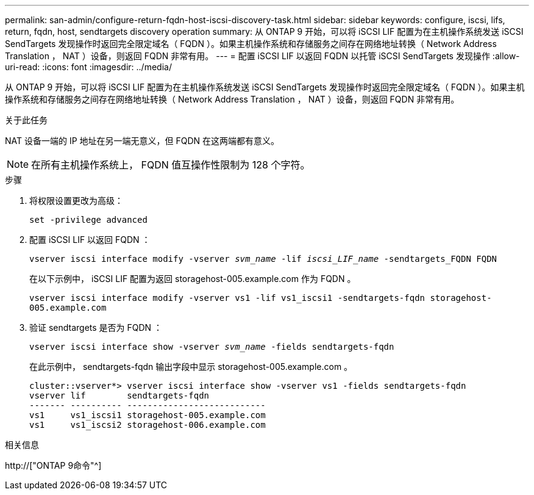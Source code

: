 ---
permalink: san-admin/configure-return-fqdn-host-iscsi-discovery-task.html 
sidebar: sidebar 
keywords: configure, iscsi, lifs, return, fqdn, host, sendtargets discovery operation 
summary: 从 ONTAP 9 开始，可以将 iSCSI LIF 配置为在主机操作系统发送 iSCSI SendTargets 发现操作时返回完全限定域名（ FQDN ）。如果主机操作系统和存储服务之间存在网络地址转换（ Network Address Translation ， NAT ）设备，则返回 FQDN 非常有用。 
---
= 配置 iSCSI LIF 以返回 FQDN 以托管 iSCSI SendTargets 发现操作
:allow-uri-read: 
:icons: font
:imagesdir: ../media/


[role="lead"]
从 ONTAP 9 开始，可以将 iSCSI LIF 配置为在主机操作系统发送 iSCSI SendTargets 发现操作时返回完全限定域名（ FQDN ）。如果主机操作系统和存储服务之间存在网络地址转换（ Network Address Translation ， NAT ）设备，则返回 FQDN 非常有用。

.关于此任务
NAT 设备一端的 IP 地址在另一端无意义，但 FQDN 在这两端都有意义。

[NOTE]
====
在所有主机操作系统上， FQDN 值互操作性限制为 128 个字符。

====
.步骤
. 将权限设置更改为高级：
+
`set -privilege advanced`

. 配置 iSCSI LIF 以返回 FQDN ：
+
`vserver iscsi interface modify -vserver _svm_name_ -lif _iscsi_LIF_name_ -sendtargets_FQDN FQDN`

+
在以下示例中， iSCSI LIF 配置为返回 storagehost-005.example.com 作为 FQDN 。

+
`vserver iscsi interface modify -vserver vs1 -lif vs1_iscsi1 -sendtargets-fqdn storagehost-005.example.com`

. 验证 sendtargets 是否为 FQDN ：
+
`vserver iscsi interface show -vserver _svm_name_ -fields sendtargets-fqdn`

+
在此示例中， sendtargets-fqdn 输出字段中显示 storagehost-005.example.com 。

+
[listing]
----
cluster::vserver*> vserver iscsi interface show -vserver vs1 -fields sendtargets-fqdn
vserver lif        sendtargets-fqdn
------- ---------- ---------------------------
vs1     vs1_iscsi1 storagehost-005.example.com
vs1     vs1_iscsi2 storagehost-006.example.com
----


.相关信息
http://["ONTAP 9命令"^]
